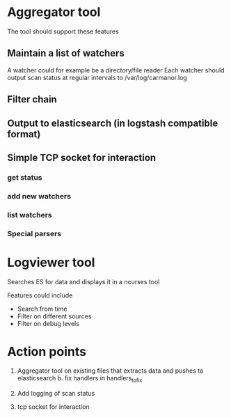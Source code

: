 
* Aggregator tool

  The tool should support these features

** Maintain a list of watchers
   A watcher could for example be a directory/file reader
   Each watcher should output scan status at regular intervals
   to /var/log/carmanor.log

** Filter chain
** Output to elasticsearch (in logstash compatible format)
** Simple TCP socket for interaction
*** get status
*** add new watchers
*** list watchers
*** Special parsers


* Logviewer tool

  Searches ES for data and displays it in a ncurses tool

  Features could include

  * Search from time
  * Filter on different sources
  * Filter on debug levels




* Action points

  1. Aggregator tool on existing files that extracts data and pushes to elasticsearch
     b. fix handlers in handlers_to_fix

  2. Add logging of scan status
  3. tcp socket for interaction
